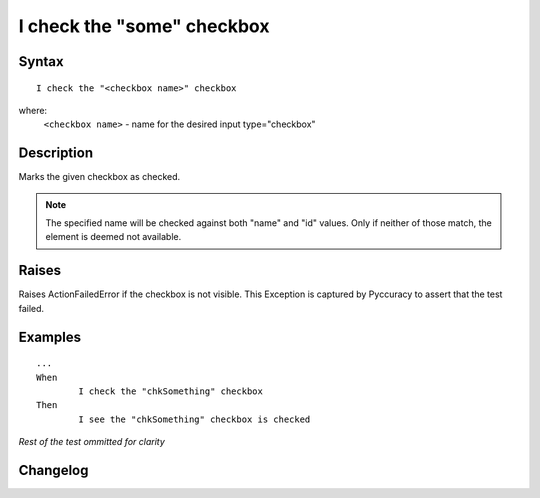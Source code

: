 ===========================
I check the "some" checkbox
===========================

Syntax
------
::

	I check the "<checkbox name>" checkbox

where:
	``<checkbox name>`` - name for the desired input type="checkbox"
	
Description
-----------
Marks the given checkbox as checked.

.. note::

   The specified name will be checked against both "name" and "id" values. Only if neither of those match, the element is deemed not available.

Raises
------
Raises ActionFailedError if the checkbox is not visible.
This Exception is captured by Pyccuracy to assert that the test failed.
	
Examples
--------
::

	...
	When
		I check the "chkSomething" checkbox
	Then
		I see the "chkSomething" checkbox is checked
	
*Rest of the test ommitted for clarity*

Changelog
---------
.. versionadded:: 0.1
   Checkbox Check action.